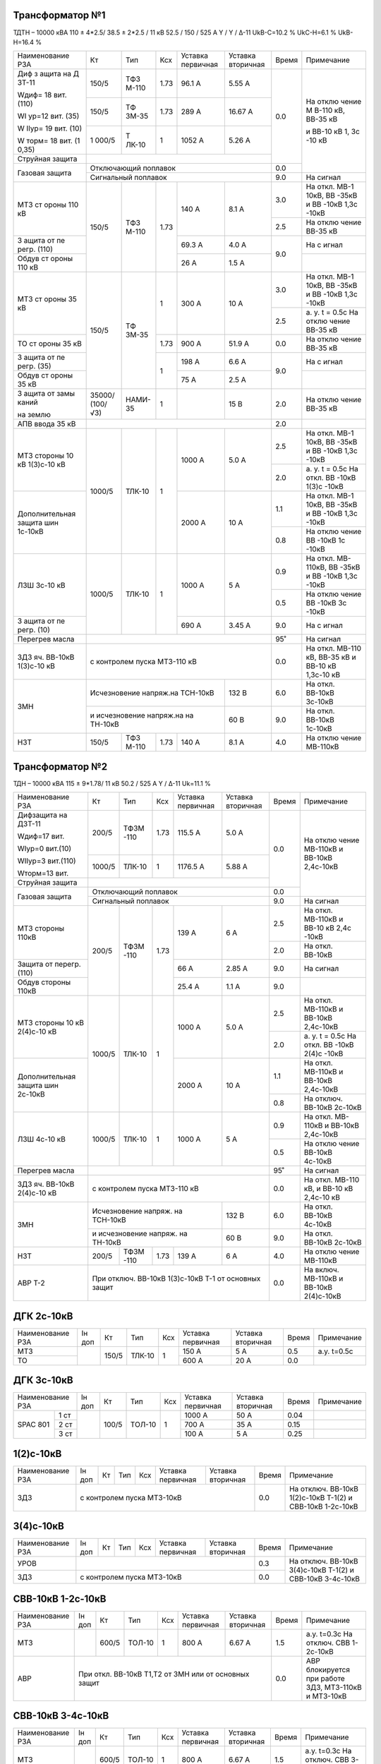 Трансформатор №1
~~~~~~~~~~~~~~~~

ТДТН – 10000 кВА 110 ± 4*2.5/ 38.5 ± 2*2.5 / 11 кВ
52.5 / 150 / 525 А Y / Y / Δ-11 UkВ-С=10.2 % UkС-Н=6.1 % UkВ-Н=16.4 %

+----------------+------+------+------+--------------+---------+-----+----------+
|Наименование РЗА| Кт   | Тип  |Ксх   |Уставка       |Уставка  |Время|Примечание|
|                |      |      |      |первичная     |вторичная|     |          |
+----------------+------+------+------+--------------+---------+-----+----------+
| Диф з          | 150/5| ТФЗ  | 1.73 | 96.1 А       | 5.55 А  | 0.0 | На       |
| ащита          |      | М-110|      |              |         |     | отклю    |
| на             |      |      |      |              |         |     | чение    |
| Д              |      |      |      |              |         |     | М        |
| ЗТ-11          |      |      |      |              |         |     | В-110    |
|                |      |      |      |              |         |     | кВ,      |
| Wдиф=          |      |      |      |              |         |     | ВВ-35    |
| 18             |      |      |      |              |         |     | кВ       |
| вит.           |      |      |      |              |         |     |          |
| (110)          |      |      |      |              |         |     | и        |
|                |      |      |      |              |         |     | ВВ-10    |
| WI             |      |      |      |              |         |     | кВ 1,    |
| ур=12          |      |      |      |              |         |     | 3с       |
| вит.           |      |      |      |              |         |     | -10      |
| (35)           |      |      |      |              |         |     | кВ       |
|                |      |      |      |              |         |     |          |
| W              |      |      |      |              |         |     |          |
| IIур=          |      |      |      |              |         |     |          |
| 19             |      |      |      |              |         |     |          |
| вит.           |      |      |      |              |         |     |          |
| (10)           |      |      |      |              |         |     |          |
|                |      |      |      |              |         |     |          |
| W              |      |      |      |              |         |     |          |
| торм=          |      |      |      |              |         |     |          |
| 18             |      |      |      |              |         |     |          |
| вит.           |      |      |      |              |         |     |          |
| (1             |      |      |      |              |         |     |          |
| 0,35)          |      |      |      |              |         |     |          |
|                +------+------+------+--------------+---------+     |          |
|                | 150/5| ТФ   | 1.73 | 289 А        | 16.67   |     |          |
|                |      | ЗМ-35|      |              | А       |     |          |
|                +------+------+------+--------------+---------+     |          |
|                | 1    | Т    | 1    | 1052         | 5.26    |     |          |
|                | 000/5| ЛК-10|      | А            | А       |     |          |
+----------------+------+------+------+--------------+---------+     |          |
| Струйная       |                                             |     |          |
| защита         |                                             |     |          |
+----------------+---------------------------------------------+-----+          |
| Газовая        | Отключающий                                 | 0.0 |          |
| защита         | поплавок                                    |     |          |
|                +---------------------------------------------+-----+----------+
|                | Сигнальный                                  | 9.0 | На сигнал|
|                | поплавок                                    |     |          |
+----------------+------+------+------+--------------+---------+-----+----------+
| МТЗ            | 150/5| ТФЗ  | 1.73 | 140 А        | 8.1 А   | 3.0 | На       |
| ст             |      | М-110|      |              |         |     | откл.    |
| ороны          |      |      |      |              |         |     | МВ-1     |
| 110            |      |      |      |              |         |     | 10кВ,    |
| кВ             |      |      |      |              |         |     | ВВ       |
|                |      |      |      |              |         |     | -35кВ    |
|                |      |      |      |              |         |     | и        |
|                |      |      |      |              |         |     | ВВ       |
|                |      |      |      |              |         |     | -10кВ    |
|                |      |      |      |              |         |     | 1,3с     |
|                |      |      |      |              |         |     | -10кВ    |
|                |      |      |      |              |         +-----+----------+
|                |      |      |      |              |         | 2.5 | На       |
|                |      |      |      |              |         |     | отклю    |
|                |      |      |      |              |         |     | чение    |
|                |      |      |      |              |         |     | ВВ-35    |
|                |      |      |      |              |         |     | кВ       |
+----------------+      |      |      +--------------+---------+-----+----------+
| З              |      |      |      | 69.3         | 4.0 А   | 9.0 | На       |
| ащита          |      |      |      | А            |         |     | с        |
| от             |      |      |      |              |         |     | игнал    |
| пе             |      |      |      |              |         |     |          |
| регр.          |      |      |      |              |         |     |          |
| (110)          |      |      |      |              |         |     |          |
+----------------+      |      |      +--------------+---------+     +----------+
| Обдув          |      |      |      | 26 А         | 1.5 А   |     |          |
| ст             |      |      |      |              |         |     |          |
| ороны          |      |      |      |              |         |     |          |
| 110            |      |      |      |              |         |     |          |
| кВ             |      |      |      |              |         |     |          |
+----------------+------+------+------+--------------+---------+-----+----------+
| МТЗ            | 150/5| ТФ   | 1    | 300 А        | 10 А    | 3.0 | На       |
| ст             |      | ЗМ-35|      |              |         |     | откл.    |
| ороны          |      |      |      |              |         |     | МВ-1     |
| 35 кВ          |      |      |      |              |         |     | 10кВ,    |
|                |      |      |      |              |         |     | ВВ       |
|                |      |      |      |              |         |     | -35кВ    |
|                |      |      |      |              |         |     | и        |
|                |      |      |      |              |         |     | ВВ       |
|                |      |      |      |              |         |     | -10кВ    |
|                |      |      |      |              |         |     | 1,3с     |
|                |      |      |      |              |         |     | -10кВ    |
|                |      |      |      |              |         +-----+----------+
|                |      |      |      |              |         | 2.5 | а. у.    |
|                |      |      |      |              |         |     | t =      |
|                |      |      |      |              |         |     | 0.5с     |
|                |      |      |      |              |         |     | На       |
|                |      |      |      |              |         |     | отклю    |
|                |      |      |      |              |         |     | чение    |
|                |      |      |      |              |         |     | ВВ-35    |
|                |      |      |      |              |         |     | кВ       |
+----------------+      |      +------+--------------+---------+-----+----------+
| ТО             |      |      | 1.73 | 900 А        | 51.9    | 0.0 | На       |
| ст             |      |      |      |              | А       |     | отклю    |
| ороны          |      |      |      |              |         |     | чение    |
| 35 кВ          |      |      |      |              |         |     | ВВ-35    |
|                |      |      |      |              |         |     | кВ       |
+----------------+      |      +------+--------------+---------+-----+----------+
| З              |      |      | 1    | 198 А        | 6.6 А   | 9.0 | На       |
| ащита          |      |      |      |              |         |     | с        |
| от             |      |      |      |              |         |     | игнал    |
| пе             |      |      |      |              |         |     |          |
| регр.          |      |      |      |              |         |     |          |
| (35)           |      |      |      |              |         |     |          |
+----------------+      |      |      +--------------+---------+     +----------+
| Обдув          |      |      |      | 75 А         | 2.5 А   |     |          |
| ст             |      |      |      |              |         |     |          |
| ороны          |      |      |      |              |         |     |          |
| 35 кВ          |      |      |      |              |         |     |          |
+----------------+------+------+------+--------------+---------+-----+----------+
| З              |35000/|НАМИ- | 1    |              | 15 В    | 2.0 | На       |
| ащита          |(100/ |35    |      |              |         |     | отклю    |
| от             |√3)   |      |      |              |         |     | чение    |
| замы           |      |      |      |              |         |     | ВВ-35    |
| каний          |      |      |      |              |         |     | кВ       |
|                |      |      |      |              |         |     |          |
| на             |      |      |      |              |         |     |          |
| землю          |      |      |      |              |         |     |          |
+----------------+------+------+------+--------------+---------+-----+----------+
| АПВ            |                                             |     |          |
| ввода          |                                             | 2.0 |          |
| 35 кВ          |                                             |     |          |
+----------------+------+------+------+--------------+---------+-----+----------+
| МТЗ            |      |      | 1    | 1000 А       | 5.0 А   | 2.5 | На       |
| стороны 10 кВ  |1000/5|ТЛК-10|      |              |         |     | откл.    |
| 1(3)с-10 кВ    |      |      |      |              |         |     | МВ-1     |
|                |      |      |      |              |         |     | 10кВ,    |
|                |      |      |      |              |         |     | ВВ       |
|                |      |      |      |              |         |     | -35кВ    |
|                |      |      |      |              |         |     | и        |
|                |      |      |      |              |         |     | ВВ       |
|                |      |      |      |              |         |     | -10кВ    |
|                |      |      |      |              |         |     | 1,3с     |
|                |      |      |      |              |         |     | -10кВ    |
|                |      |      |      |              |         +-----+----------+
|                |      |      |      |              |         | 2.0 | а. у.    |
|                |      |      |      |              |         |     | t =      |
|                |      |      |      |              |         |     | 0.5с     |
|                |      |      |      |              |         |     | На       |
|                |      |      |      |              |         |     | откл.    |
|                |      |      |      |              |         |     | ВВ       |
|                |      |      |      |              |         |     | -10кВ    |
|                |      |      |      |              |         |     | 1(3)с    |
|                |      |      |      |              |         |     | -10кВ    |
+----------------+      |      |      +--------------+---------+-----+----------+
| Дополнительная |      |      |      | 2000         | 10 А    | 1.1 | На       |
| защита         |      |      |      | А            |         |     | откл.    |
| шин 1с-10кВ    |      |      |      |              |         |     | МВ-1     |
|                |      |      |      |              |         |     | 10кВ,    |
|                |      |      |      |              |         |     | ВВ       |
|                |      |      |      |              |         |     | -35кВ    |
|                |      |      |      |              |         |     | и        |
|                |      |      |      |              |         |     | ВВ       |
|                |      |      |      |              |         |     | -10кВ    |
|                |      |      |      |              |         |     | 1,3с     |
|                |      |      |      |              |         |     | -10кВ    |
|                |      |      |      |              |         +-----+----------+
|                |      |      |      |              |         | 0.8 | На       |
|                |      |      |      |              |         |     | отклю    |
|                |      |      |      |              |         |     | чение    |
|                |      |      |      |              |         |     | ВВ       |
|                |      |      |      |              |         |     | -10кВ    |
|                |      |      |      |              |         |     | 1с       |
|                |      |      |      |              |         |     | -10кВ    |
+----------------+------+------+------+--------------+---------+-----+----------+
| ЛЗШ 3с-10 кВ   |1000/5|ТЛК-10| 1    | 1000 А       | 5 А     | 0.9 | На       |
|                |      |      |      |              |         |     | откл.    |
|                |      |      |      |              |         |     | МВ-      |
|                |      |      |      |              |         |     | 110кВ,   |
|                |      |      |      |              |         |     | ВВ       |
|                |      |      |      |              |         |     | -35кВ    |
|                |      |      |      |              |         |     | и        |
|                |      |      |      |              |         |     | ВВ       |
|                |      |      |      |              |         |     | -10кВ    |
|                |      |      |      |              |         |     | 1,3с     |
|                |      |      |      |              |         |     | -10кВ    |
|                |      |      |      |              |         +-----+----------+
|                |      |      |      |              |         | 0.5 | На       |
|                |      |      |      |              |         |     | отклю    |
|                |      |      |      |              |         |     | чение    |
|                |      |      |      |              |         |     | ВВ       |
|                |      |      |      |              |         |     | -10кВ    |
|                |      |      |      |              |         |     | 3с       |
|                |      |      |      |              |         |     | -10кВ    |
+----------------+      |      |      +--------------+---------+-----+----------+
| З              |      |      |      | 690 А        | 3.45    | 9.0 | На       |
| ащита          |      |      |      |              | А       |     | с        |
| от             |      |      |      |              |         |     | игнал    |
| пе             |      |      |      |              |         |     |          |
| регр.          |      |      |      |              |         |     |          |
| (10)           |      |      |      |              |         |     |          |
+----------------+------+------+------+--------------+---------+-----+----------+
| Перегрев масла |                                             | 95˚ | На сигнал|
|                |                                             |     |          |
|                |                                             |     |          |
+----------------+---------------------------------------------+-----+----------+
|ЗДЗ яч. ВВ-10кВ | с контролем пуска МТЗ-110 кВ                | 0.0 |На откл.  |
|1(3)с-10 кВ     |                                             |     |МВ-110 кВ,|
|                |                                             |     |ВВ-35 кВ  |
|                |                                             |     |и ВВ-10 кВ|
|                |                                             |     |1,3с-10 кВ|
+----------------+-----------------------------------+---------+-----+----------+
| ЗМН            |Исчезновение напряж.на ТСН-10кВ    |  132 В  | 6.0 |На откл.  |
|                |                                   |         |     |ВВ-10кВ   |
|                |                                   |         |     |3с-10кВ   |
|                +-----------------------------------+---------+-----+----------+
|                |и исчезновение напряж.на на ТН-10кВ|  60 В   | 9.0 |На откл.  |
|                |                                   |         |     |ВВ-10кВ   |
|                |                                   |         |     |1с-10кВ   |
+----------------+------+------+------+--------------+---------+-----+----------+
| НЗТ            | 150/5| ТФЗ  | 1.73 | 140 А        | 8.1 А   | 4.0 | На       |
|                |      | М-110|      |              |         |     | отклю    |
|                |      |      |      |              |         |     | чение    |
|                |      |      |      |              |         |     | МВ-110кВ |
|                |      |      |      |              |         |     |          |
|                |      |      |      |              |         |     |          |
+----------------+------+------+------+--------------+---------+-----+----------+

Трансформатор №2
~~~~~~~~~~~~~~~~

ТДН – 10000 кВА 115 ± 9*1.78/ 11 кВ
50.2 / 525 А   Y / Δ-11  Uk=11.1 %

+------------------+------+------+-----+-------------+---------+-----+----------+
|Наименование РЗА  | Кт   | Тип  |Ксх  |Уставка      |Уставка  |Время|Примечание|
|                  |      |      |     |первичная    |вторичная|     |          |
+------------------+------+------+-----+-------------+---------+-----+----------+
| Дифзащита        | 200/5| ТФЗМ | 1.73| 115.5 А     | 5.0 А   | 0.0 | На       |
| на ДЗТ-11        |      | -110 |     |             |         |     | отклю    |
|                  |      |      |     |             |         |     | чение    |
| Wдиф=17 вит.     |      |      |     |             |         |     | МВ-110кВ |
|                  |      |      |     |             |         |     | и ВВ-10кВ|
| WIур=0 вит.(10)  |      |      |     |             |         |     | 2,4с-10кВ|
|                  |      |      |     |             |         |     |          |
| WIIур=3 вит.(110)|      |      |     |             |         |     |          |
|                  |      |      |     |             |         |     |          |
| Wторм=13 вит.    |      |      |     |             |         |     |          |
|                  +------+------+-----+-------------+---------+     |          |
|                  |1000/5|ТЛК-10|  1  | 1176.5 А    | 5.88 А  |     |          |
|                  |      |      |     |             |         |     |          |
+------------------+------+------+-----+-------------+---------+     |          |
| Струйная         |                                           |     |          |
| защита           |                                           |     |          |
+------------------+-------------------------------------------+-----+          |
| Газовая          | Отключающий                               | 0.0 |          |
| защита           | поплавок                                  |     |          |
|                  +-------------------------------------------+-----+----------+
|                  | Сигнальный                                | 9.0 | На сигнал|
|                  | поплавок                                  |     |          |
+------------------+------+------+-----+-------------+---------+-----+----------+
| МТЗ стороны 110кВ|200/5 | ТФЗМ | 1.73| 139 А       | 6 А     | 2.5 | На       |
|                  |      | -110 |     |             |         |     | откл.    |
|                  |      |      |     |             |         |     | МВ-110кВ |
|                  |      |      |     |             |         |     | и ВВ-10  |
|                  |      |      |     |             |         |     | кВ 2,4с  |
|                  |      |      |     |             |         |     | -10кВ    |
|                  |      |      |     |             |         +-----+----------+
|                  |      |      |     |             |         | 2.0 | На откл. |
|                  |      |      |     |             |         |     | ВВ-10кВ  |
+------------------+      |      |     +-------------+---------+-----+----------+
| Защита от        |      |      |     | 66 А        | 2.85 А  | 9.0 | На       |
| перегр. (110)    |      |      |     |             |         |     | сигнал   |
+------------------+      |      |     +-------------+---------+-----+----------+
| Обдув стороны    |      |      |     | 25.4 А      | 1.1 А   | 9.0 |          |
| 110кВ            |      |      |     |             |         |     |          |
+------------------+------+------+-----+-------------+---------+-----+----------+
| МТЗ              |      |      | 1   | 1000 А      | 5.0 А   | 2.5 | На       |
| стороны 10 кВ    |1000/5|ТЛК-10|     |             |         |     | откл.    |
| 2(4)с-10 кВ      |      |      |     |             |         |     | МВ-110кВ |
|                  |      |      |     |             |         |     | и ВВ-10кВ|
|                  |      |      |     |             |         |     | 2,4с-10кВ|
|                  |      |      |     |             |         +-----+----------+
|                  |      |      |     |             |         | 2.0 | а. у.    |
|                  |      |      |     |             |         |     | t =      |
|                  |      |      |     |             |         |     | 0.5с     |
|                  |      |      |     |             |         |     | На       |
|                  |      |      |     |             |         |     | откл.    |
|                  |      |      |     |             |         |     | ВВ       |
|                  |      |      |     |             |         |     | -10кВ    |
|                  |      |      |     |             |         |     | 2(4)с    |
|                  |      |      |     |             |         |     | -10кВ    |
+------------------+      |      |     +-------------+---------+-----+----------+
| Дополнительная   |      |      |     | 2000 А      | 10 А    | 1.1 | На       |
| защита           |      |      |     |             |         |     | откл.    |
| шин 2с-10кВ      |      |      |     |             |         |     | МВ-110кВ |
|                  |      |      |     |             |         |     | и ВВ-10кВ|
|                  |      |      |     |             |         |     | 2,4с-10кВ|
|                  |      |      |     |             |         +-----+----------+
|                  |      |      |     |             |         | 0.8 | На       |
|                  |      |      |     |             |         |     | отключ.  |
|                  |      |      |     |             |         |     | ВВ-10кВ  |
|                  |      |      |     |             |         |     | 2с-10кВ  |
+------------------+------+------+-----+-------------+---------+-----+----------+
| ЛЗШ 4с-10 кВ     |1000/5|ТЛК-10| 1   | 1000 А      | 5 А     | 0.9 | На       |
|                  |      |      |     |             |         |     | откл.    |
|                  |      |      |     |             |         |     | МВ-      |
|                  |      |      |     |             |         |     | 110кВ    |
|                  |      |      |     |             |         |     | и ВВ-10кВ|
|                  |      |      |     |             |         |     | 2,4с-10кВ|
|                  |      |      |     |             |         +-----+----------+
|                  |      |      |     |             |         | 0.5 | На       |
|                  |      |      |     |             |         |     | отклю    |
|                  |      |      |     |             |         |     | чение    |
|                  |      |      |     |             |         |     | ВВ-10кВ  |
|                  |      |      |     |             |         |     | 4с-10кВ  |
+------------------+------+------+-----+-------------+---------+-----+----------+
| Перегрев масла   |                                           | 95˚ | На сигнал|
|                  |                                           |     |          |
|                  |                                           |     |          |
+------------------+-------------------------------------------+-----+----------+
|ЗДЗ яч. ВВ-10кВ   | с контролем пуска МТЗ-110 кВ              | 0.0 |На откл.  |
|2(4)с-10 кВ       |                                           |     |МВ-110 кВ,|
|                  |                                           |     |и ВВ-10 кВ|
|                  |                                           |     |2,4с-10 кВ|
+------------------+---------------------------------+---------+-----+----------+
| ЗМН              |Исчезновение напряж. на ТСН-10кВ |  132 В  | 6.0 |На откл.  |
|                  |                                 |         |     |ВВ-10кВ   |
|                  |                                 |         |     |4с-10кВ   |
|                  +---------------------------------+---------+-----+----------+
|                  |и исчезновение напряж. на ТН-10кВ|  60 В   | 9.0 |На откл.  |
|                  |                                 |         |     |ВВ-10кВ   |
|                  |                                 |         |     |2с-10кВ   |
+------------------+------+------+-----+-------------+---------+-----+----------+
| НЗТ              | 200/5| ТФЗМ | 1.73| 139 А       | 6 А     | 4.0 | На       |
|                  |      | -110 |     |             |         |     | отклю    |
|                  |      |      |     |             |         |     | чение    |
|                  |      |      |     |             |         |     | МВ-110кВ |
|                  |      |      |     |             |         |     |          |
|                  |      |      |     |             |         |     |          |
+------------------+------+------+-----+-------------+---------+-----+----------+
| АВР Т-2          | При отключ. ВВ-10кВ 1(3)с-10кВ Т-1        | 0.0 |На включ. |
|                  | от основных защит                         |     |МВ-110кВ  |
|                  |                                           |     |и ВВ-10кВ |
|                  |                                           |     |2(4)с-10кВ|
+------------------+-------------------------------------------+-----+----------+

ДГК 2с-10кВ
~~~~~~~~~~~~~~~~

+----------------+------+-----+------+---+---------+---------+-----+-----------+
|Наименование РЗА|Iн доп| Кт  | Тип  |Ксх|Уставка  |Уставка  |Время|Примечание |
|                |      |     |      |   |первичная|вторичная|     |           |
+----------------+------+-----+------+---+---------+---------+-----+-----------+
| МТЗ            |      |150/5|ТЛК-10| 1 | 150 А   | 5 А     | 0.5 |а.у. t=0.5с|
+----------------+      |     |      |   +---------+---------+-----+-----------+
| ТО             |      |     |      |   | 600 А   | 20 А    | 0.0 |           |
+----------------+------+-----+------+---+---------+---------+-----+-----------+

ДГК 3с-10кВ
~~~~~~~~~~~

+----------------+------+-----+------+---+---------+---------+-----+----------+
|Наименование РЗА|Iн доп| Кт  | Тип  |Ксх|Уставка  |Уставка  |Время|Примечание|
|                |      |     |      |   |первичная|вторичная|     |          |
+-----+----------+------+-----+------+---+---------+---------+-----+----------+
|SPAC |1 ст      |      |100/5|ТОЛ-10| 1 | 1000 А  | 50 А    | 0.04|          |
|801  +----------+      |     |      |   +---------+---------+-----+----------+
|     |2 ст      |      |     |      |   | 700 А   | 35 А    | 0.15|          |
|     +----------+      |     |      |   +---------+---------+-----+----------+
|     |3 ст      |      |     |      |   | 100 А   | 5 А     | 0.25|          |
+-----+----------+------+-----+------+---+---------+---------+-----+----------+

1(2)с-10кВ
~~~~~~~~~~

+----------------+------+----+-----+---+---------+---------+-----+-----------------------------+
|Наименование РЗА|Iн доп| Кт | Тип |Ксх|Уставка  |Уставка  |Время|Примечание                   |
|                |      |    |     |   |первичная|вторичная|     |                             |
+----------------+------+----+-----+---+---------+---------+-----+-----------------------------+
| ЗДЗ            | с контролем пуска МТЗ-10кВ              | 0.0 |На отключ. ВВ-10кВ 1(2)с-10кВ|
|                |                                         |     |Т-1(2) и СВВ-10кВ 1-2с-10кВ  |
+----------------+-----------------------------------------+-----+-----------------------------+

3(4)с-10кВ
~~~~~~~~~~

+----------------+------+----+-----+---+---------+---------+-----+-----------------------------+
|Наименование РЗА|Iн доп| Кт | Тип |Ксх|Уставка  |Уставка  |Время|Примечание                   |
|                |      |    |     |   |первичная|вторичная|     |                             |
+----------------+------+----+-----+---+---------+---------+-----+-----------------------------+
| УРОВ           |                                         | 0.3 |На отключ. ВВ-10кВ 3(4)с-10кВ|
+----------------+-----------------------------------------+-----+Т-1(2) и СВВ-10кВ 3-4с-10кВ  |
| ЗДЗ            | с контролем пуска МТЗ-10кВ              | 0.0 |                             |
+----------------+-----------------------------------------+-----+-----------------------------+

СВВ-10кВ 1-2с-10кВ
~~~~~~~~~~~~~~~~~~

+----------------+------+-----+------+---+---------+------------------+-----+--------------------------+
|Наименование РЗА|Iн доп| Кт  | Тип  |Ксх|Уставка  |Уставка           |Время|Примечание                |
|                |      |     |      |   |первичная|вторичная         |     |                          |
+----------------+------+-----+------+---+---------+------------------+-----+--------------------------+
| МТЗ            |      |600/5|ТОЛ-10| 1 | 800 А   | 6.67 А           | 1.5 |а.у. t=0.3с               |
|                |      |     |      |   |         |                  |     |На отключ. СВВ 1-2с-10кВ  |
+----------------+------+-----+------+---+---------+------------------+-----+--------------------------+
| АВР            |При откл. ВВ-10кВ Т1,Т2 от ЗМН или от основных защит| 0.0 |АВР блокируется при работе|
|                |                                                    |     |ЗДЗ, МТЗ-110кВ и МТЗ-10кВ |
+----------------+----------------------------------------------------+-----+--------------------------+

СВВ-10кВ 3-4с-10кВ
~~~~~~~~~~~~~~~~~~

+----------------+------+-----+------+---+---------+------------------+-----+--------------------------+
|Наименование РЗА|Iн доп| Кт  | Тип  |Ксх|Уставка  |Уставка           |Время|Примечание                |
|                |      |     |      |   |первичная|вторичная         |     |                          |
+----------------+------+-----+------+---+---------+------------------+-----+--------------------------+
| МТЗ            |      |600/5|ТОЛ-10| 1 | 800 А   | 6.67 А           | 1.5 |а.у. t=0.3с               |
|                |      |     |      |   |         |                  |     |На отключ. СВВ 3-4с-10кВ  |
+----------------+------+-----+------+---+---------+------------------+-----+--------------------------+
| АВР            |При откл. ВВ-10кВ Т1,Т2 от ЗМН или от основных защит| 0.0 |АВР блокируется при работе|
|                |                                                    |     |ЗДЗ, УРОВ, ЛЗШ, МТЗ-110кВ |
|                |                                                    |     |и МТЗ-10кВ                |
+----------------+----------------------------------------------------+-----+--------------------------+
